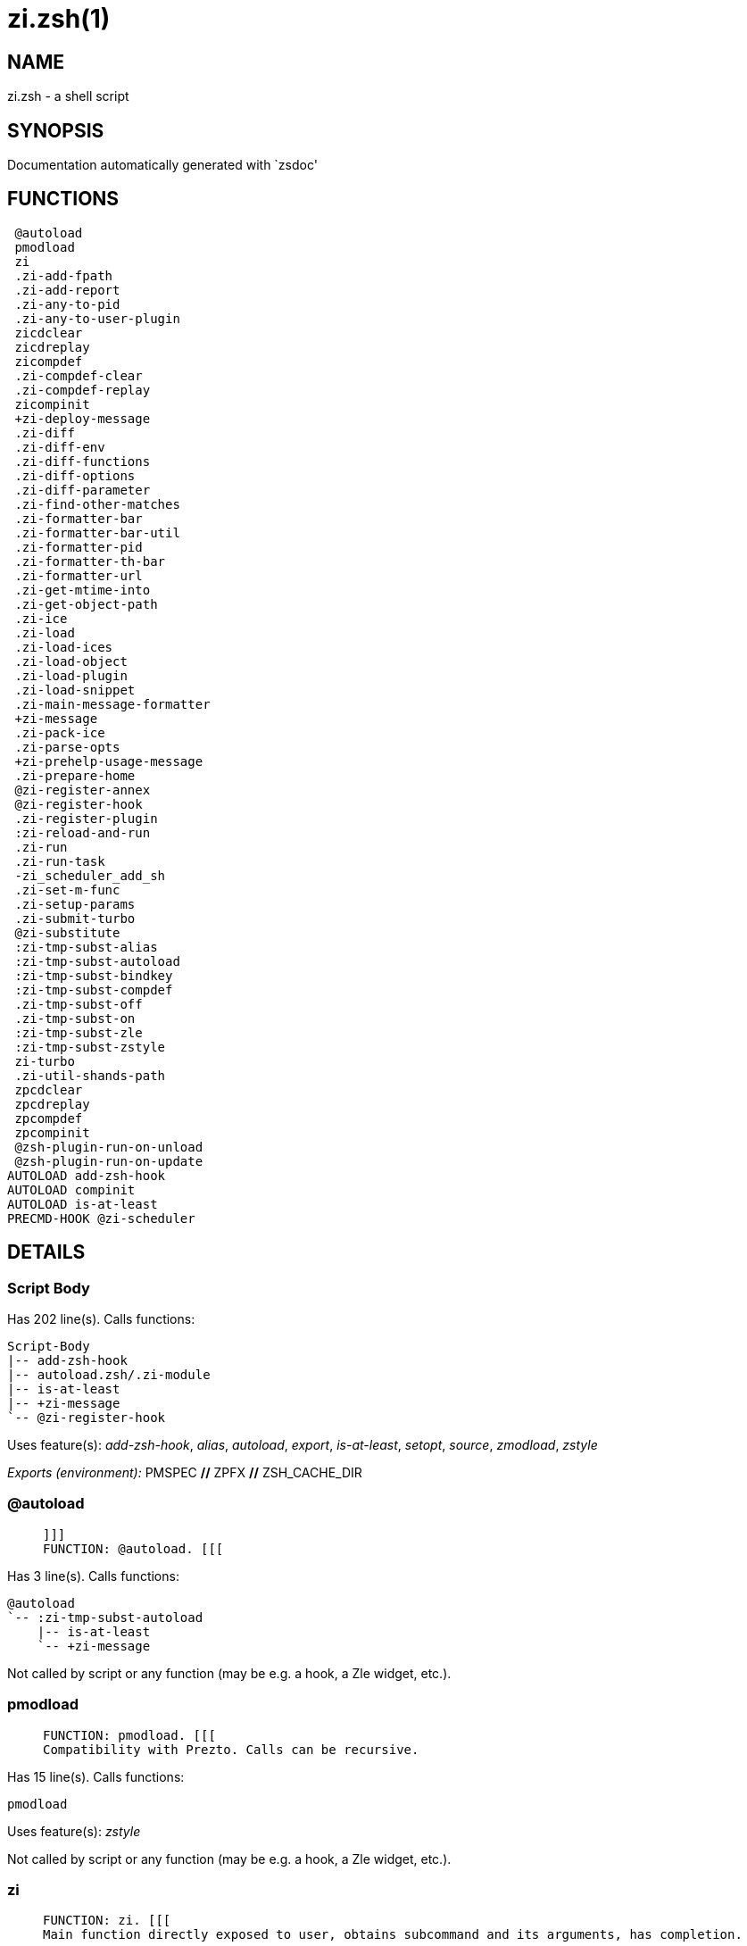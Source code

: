zi.zsh(1)
=========
:compat-mode!:

NAME
----
zi.zsh - a shell script

SYNOPSIS
--------
Documentation automatically generated with `zsdoc'

FUNCTIONS
---------

 @autoload
 pmodload
 zi
 .zi-add-fpath
 .zi-add-report
 .zi-any-to-pid
 .zi-any-to-user-plugin
 zicdclear
 zicdreplay
 zicompdef
 .zi-compdef-clear
 .zi-compdef-replay
 zicompinit
 +zi-deploy-message
 .zi-diff
 .zi-diff-env
 .zi-diff-functions
 .zi-diff-options
 .zi-diff-parameter
 .zi-find-other-matches
 .zi-formatter-bar
 .zi-formatter-bar-util
 .zi-formatter-pid
 .zi-formatter-th-bar
 .zi-formatter-url
 .zi-get-mtime-into
 .zi-get-object-path
 .zi-ice
 .zi-load
 .zi-load-ices
 .zi-load-object
 .zi-load-plugin
 .zi-load-snippet
 .zi-main-message-formatter
 +zi-message
 .zi-pack-ice
 .zi-parse-opts
 +zi-prehelp-usage-message
 .zi-prepare-home
 @zi-register-annex
 @zi-register-hook
 .zi-register-plugin
 :zi-reload-and-run
 .zi-run
 .zi-run-task
 -zi_scheduler_add_sh
 .zi-set-m-func
 .zi-setup-params
 .zi-submit-turbo
 @zi-substitute
 :zi-tmp-subst-alias
 :zi-tmp-subst-autoload
 :zi-tmp-subst-bindkey
 :zi-tmp-subst-compdef
 .zi-tmp-subst-off
 .zi-tmp-subst-on
 :zi-tmp-subst-zle
 :zi-tmp-subst-zstyle
 zi-turbo
 .zi-util-shands-path
 zpcdclear
 zpcdreplay
 zpcompdef
 zpcompinit
 @zsh-plugin-run-on-unload
 @zsh-plugin-run-on-update
AUTOLOAD add-zsh-hook
AUTOLOAD compinit
AUTOLOAD is-at-least
PRECMD-HOOK @zi-scheduler

DETAILS
-------

Script Body
~~~~~~~~~~~

Has 202 line(s). Calls functions:

 Script-Body
 |-- add-zsh-hook
 |-- autoload.zsh/.zi-module
 |-- is-at-least
 |-- +zi-message
 `-- @zi-register-hook

Uses feature(s): _add-zsh-hook_, _alias_, _autoload_, _export_, _is-at-least_, _setopt_, _source_, _zmodload_, _zstyle_

_Exports (environment):_ PMSPEC [big]*//* ZPFX [big]*//* ZSH_CACHE_DIR

@autoload
~~~~~~~~~

____
 
 ]]]
 FUNCTION: @autoload. [[[
____

Has 3 line(s). Calls functions:

 @autoload
 `-- :zi-tmp-subst-autoload
     |-- is-at-least
     `-- +zi-message

Not called by script or any function (may be e.g. a hook, a Zle widget, etc.).

pmodload
~~~~~~~~

____
 
 FUNCTION: pmodload. [[[
 Compatibility with Prezto. Calls can be recursive.
____

Has 15 line(s). Calls functions:

 pmodload

Uses feature(s): _zstyle_

Not called by script or any function (may be e.g. a hook, a Zle widget, etc.).

zi
~~

____
 
 FUNCTION: zi. [[[
 Main function directly exposed to user, obtains subcommand and its arguments, has completion.
____

Has 547 line(s). Calls functions:

 zi
 |-- additional.zsh/.zi-clear-debug-report
 |-- additional.zsh/.zi-debug-start
 |-- additional.zsh/.zi-debug-stop
 |-- additional.zsh/.zi-debug-unload
 |-- autoload.zsh/.zi-analytics-menu
 |-- autoload.zsh/.zi-cdisable
 |-- autoload.zsh/.zi-cenable
 |-- autoload.zsh/.zi-clear-completions
 |-- autoload.zsh/.zi-compiled
 |-- autoload.zsh/.zi-compile-uncompile-all
 |-- autoload.zsh/.zi-control-menu
 |-- autoload.zsh/.zi-help
 |-- autoload.zsh/.zi-list-bindkeys
 |-- autoload.zsh/.zi-list-compdef-replay
 |-- autoload.zsh/.zi-ls
 |-- autoload.zsh/.zi-module
 |-- autoload.zsh/.zi-recently
 |-- autoload.zsh/.zi-search-completions
 |-- autoload.zsh/.zi-self-update
 |-- autoload.zsh/.zi-show-all-reports
 |-- autoload.zsh/.zi-show-completions
 |-- autoload.zsh/.zi-show-debug-report
 |-- autoload.zsh/.zi-show-registered-plugins
 |-- autoload.zsh/.zi-show-report
 |-- autoload.zsh/.zi-show-times
 |-- autoload.zsh/.zi-show-zstatus
 |-- autoload.zsh/.zi-uncompile-plugin
 |-- autoload.zsh/.zi-uninstall-completions
 |-- autoload.zsh/.zi-unload
 |-- autoload.zsh/.zi-update-or-status
 |-- autoload.zsh/.zi-update-or-status-all
 |-- compinit
 |-- install.zsh/.zi-compile-plugin
 |-- install.zsh/.zi-compinit
 |-- install.zsh/.zi-forget-completion
 |-- install.zsh/.zi-install-completions
 |-- +zi-message
 `-- +zi-prehelp-usage-message
     `-- +zi-message

Uses feature(s): _autoload_, _compinit_, _eval_, _setopt_, _source_

Called by:

 zi-turbo

.zi-add-fpath
~~~~~~~~~~~~~

____
 
 FUNCTION: .zi-add-fpath. [[[
____

Has 10 line(s). Calls functions:

 .zi-add-fpath

Called by:

 zi

.zi-add-report
~~~~~~~~~~~~~~

____
 
 FUNCTION: .zi-add-report. [[[
 Adds a report line for given plugin.
 
 $1 - uspl2, i.e. user/plugin
 $2, ... - the text
____

Has 3 line(s). Doesn't call other functions.

Called by:

 .zi-load-plugin
 .zi-load-snippet
 :zi-tmp-subst-alias
 :zi-tmp-subst-autoload
 :zi-tmp-subst-bindkey
 :zi-tmp-subst-compdef
 :zi-tmp-subst-zle
 :zi-tmp-subst-zstyle

.zi-any-to-pid
~~~~~~~~~~~~~~

____
 
 FUNCTION: .zi-any-to-pid. [[[
____

Has 21 line(s). Calls functions:

 .zi-any-to-pid

Uses feature(s): _setopt_

Called by:

 side.zsh/.zi-any-colorify-as-uspl2
 side.zsh/.zi-exists-physically-message
 side.zsh/.zi-first

.zi-any-to-user-plugin
~~~~~~~~~~~~~~~~~~~~~~

____
 
 FUNCTION: .zi-any-to-user-plugin. [[[
 Allows elastic plugin-spec across the code.
 
 $1 - plugin spec (4 formats: user---plugin, user/plugin, user, plugin)
 $2 - plugin (only when $1 - i.e. user - given)
 
 Returns user and plugin in $reply.
 
____

Has 25 line(s). Doesn't call other functions.

Uses feature(s): _setopt_

Called by:

 .zi-add-fpath
 .zi-get-object-path
 .zi-load
 .zi-run
 :zi-tmp-subst-autoload
 autoload.zsh/.zi-any-to-uspl2
 autoload.zsh/.zi-changes
 autoload.zsh/.zi-compiled
 autoload.zsh/.zi-compile-uncompile-all
 autoload.zsh/.zi-create
 autoload.zsh/.zi-delete
 autoload.zsh/.zi-find-completions-of-plugin
 autoload.zsh/.zi-glance
 autoload.zsh/.zi-show-report
 autoload.zsh/.zi-stress
 autoload.zsh/.zi-uncompile-plugin
 autoload.zsh/.zi-unload
 autoload.zsh/.zi-unregister-plugin
 autoload.zsh/.zi-update-all-parallel
 autoload.zsh/.zi-update-or-status-all
 autoload.zsh/.zi-update-or-status
 install.zsh/.zi-install-completions
 side.zsh/.zi-any-colorify-as-uspl2
 side.zsh/.zi-compute-ice
 side.zsh/.zi-exists-physically-message
 side.zsh/.zi-exists-physically
 side.zsh/.zi-first

_Environment variables used:_ ZPFX

zicdclear
~~~~~~~~~

____
 
 ]]]
 FUNCTION: zicdclear. [[[
 A wrapper for `zi cdclear -q' which can be called from hook ices like the atinit'', atload'', etc. ices.
____

Has 1 line(s). Calls functions:

 zicdclear

Not called by script or any function (may be e.g. a hook, a Zle widget, etc.).

zicdreplay
~~~~~~~~~~

____
 
 FUNCTION: zicdreplay. [[[
 A function that can be invoked from within `atinit', `atload', etc. ice-mod.
 It works like `zi cdreplay', which cannot be invoked from such hook ices.
____

Has 1 line(s). Calls functions:

 zicdreplay

Not called by script or any function (may be e.g. a hook, a Zle widget, etc.).

zicompdef
~~~~~~~~~

____
 
 ]]]
 FUNCTION: zicompdef. [[[
 Stores compdef for a replay with `zicdreplay' (turbo mode) or with `zi cdreplay' (normal mode). An utility functton of an undefined use case.
____

Has 1 line(s). Doesn't call other functions.

Not called by script or any function (may be e.g. a hook, a Zle widget, etc.).

.zi-compdef-clear
~~~~~~~~~~~~~~~~~

____
 
 FUNCTION: .zi-compdef-clear. [[[
 Implements user-exposed functionality to clear gathered compdefs.
____

Has 3 line(s). Calls functions:

 .zi-compdef-clear
 `-- +zi-message

Called by:

 zicdclear
 zi
 zpcdclear

.zi-compdef-replay
~~~~~~~~~~~~~~~~~~

____
 
 FUNCTION: .zi-compdef-replay. [[[
 Runs gathered compdef calls. This allows to run `compinit' after loading plugins.
____

Has 16 line(s). Calls functions:

 .zi-compdef-replay
 `-- +zi-message

Uses feature(s): _compdef_

Called by:

 zicdreplay
 zi
 zpcdreplay

zicompinit
~~~~~~~~~~

____
 
 ]]]
 FUNCTION: zicompinit. [[[
 A function that can be invoked from within `atinit', `atload', etc. ice-mod.
 It runs `autoload compinit; compinit' and respects
 ZI[ZCOMPDUMP_PATH] and ZI[COMPINIT_OPTS].
____

Has 1 line(s). Calls functions:

 zicompinit
 `-- compinit

Uses feature(s): _autoload_, _compinit_

Not called by script or any function (may be e.g. a hook, a Zle widget, etc.).

+zi-deploy-message
~~~~~~~~~~~~~~~~~~

____
 
 FUNCTION: +zi-deploy-message. [[[
 Deploys a sub-prompt message to be displayed OR a `zle
 .reset-prompt' call to be invoked
____

Has 13 line(s). Doesn't call other functions.

Uses feature(s): _read_, _zle_

Called by:

 .zi-load-snippet
 .zi-load
 autoload.zsh/.zi-recall

.zi-diff
~~~~~~~~

____
 
 FUNCTION: .zi-diff. [[[
 Performs diff actions of all types
____

Has 4 line(s). Calls functions:

 .zi-diff

Called by:

 .zi-load-plugin
 additional.zsh/.zi-debug-start
 additional.zsh/.zi-debug-stop

.zi-diff-env
~~~~~~~~~~~~

____
 
 FUNCTION: .zi-diff-env. [[[
 Implements detection of change in PATH and FPATH.
 
 $1 - user/plugin (i.e. uspl2 format)
 $2 - command, can be "begin" or "end"
____

Has 15 line(s). Doesn't call other functions.

Called by:

 .zi-diff
 .zi-load-plugin

.zi-diff-functions
~~~~~~~~~~~~~~~~~~

____
 
 FUNCTION: .zi-diff-functions. [[[
 Implements detection of newly created functions. Performs data gathering, computation is done in *-compute().
 
 $1 - user/plugin (i.e. uspl2 format)
 $2 - command, can be "begin" or "end"
____

Has 3 line(s). Doesn't call other functions.

Called by:

 .zi-diff

.zi-diff-options
~~~~~~~~~~~~~~~~

____
 
 FUNCTION: .zi-diff-options. [[[
 Implements detection of change in option state. Performs data gathering, computation is done in *-compute().
 
 $1 - user/plugin (i.e. uspl2 format)
 $2 - command, can be "begin" or "end"
____

Has 2 line(s). Doesn't call other functions.

Called by:

 .zi-diff

.zi-diff-parameter
~~~~~~~~~~~~~~~~~~

____
 
 FUNCTION: .zi-diff-parameter. [[[
 Implements detection of change in any parameter's existence and type.
 Performs data gathering, computation is done in *-compute().
 
 $1 - user/plugin (i.e. uspl2 format)
 $2 - command, can be "begin" or "end"
____

Has 7 line(s). Doesn't call other functions.

Called by:

 .zi-diff

.zi-find-other-matches
~~~~~~~~~~~~~~~~~~~~~~

____
 
 FUNCTION: .zi-find-other-matches. [[[
 Plugin's main source file is in general `name.plugin.zsh'. However,
 there can be different conventions, if that file is not found, then
 this functions examines other conventions in the most sane order.
____

Has 17 line(s). Doesn't call other functions.

Called by:

 .zi-load-plugin
 .zi-load-snippet
 side.zsh/.zi-first

.zi-formatter-bar
~~~~~~~~~~~~~~~~~

____
 
 FUNCTION: .zi-formatter-bar. [[[
____

Has 1 line(s). Calls functions:

 .zi-formatter-bar

Not called by script or any function (may be e.g. a hook, a Zle widget, etc.).

.zi-formatter-bar-util
~~~~~~~~~~~~~~~~~~~~~~

____
 
 FUNCTION: .zi-formatter-bar-util. [[[
____

Has 7 line(s). Doesn't call other functions.

Called by:

 .zi-formatter-bar
 .zi-formatter-th-bar

.zi-formatter-pid
~~~~~~~~~~~~~~~~~

____
 
 FUNCTION: .zi-formatter-pid. [[[
____

Has 10 line(s). Calls functions:

 .zi-formatter-pid
 `-- side.zsh/.zi-any-colorify-as-uspl2

Uses feature(s): _source_

Not called by script or any function (may be e.g. a hook, a Zle widget, etc.).

.zi-formatter-th-bar
~~~~~~~~~~~~~~~~~~~~

____
 
 FUNCTION: .zi-formatter-th-bar. [[[
____

Has 1 line(s). Calls functions:

 .zi-formatter-th-bar

Not called by script or any function (may be e.g. a hook, a Zle widget, etc.).

.zi-formatter-url
~~~~~~~~~~~~~~~~~

____
 
 FUNCTION: .zi-formatter-url. [[[
____

Has 19 line(s). Doesn't call other functions.

Not called by script or any function (may be e.g. a hook, a Zle widget, etc.).

.zi-get-mtime-into
~~~~~~~~~~~~~~~~~~

____
 
 FUNCTION: .zi-get-mtime-into. [[[
____

Has 7 line(s). Doesn't call other functions.

Called by:

 Script-Body
 autoload.zsh/.zi-self-update
 autoload.zsh/.zi-update-or-status-all

.zi-get-object-path
~~~~~~~~~~~~~~~~~~~

____
 
 FUNCTION: .zi-get-object-path. [[[
____

Has 23 line(s). Calls functions:

 .zi-get-object-path

Called by:

 .zi-load-ices
 .zi-load-snippet
 .zi-run
 zi
 autoload.zsh/.zi-get-path
 install.zsh/.zi-setup-plugin-dir
 install.zsh/.zi-update-snippet
 side.zsh/.zi-first
 side.zsh/.zi-two-paths

.zi-ice
~~~~~~~

____
 
 FUNCTION: .zi-ice. [[[
 Parses ICE specification, puts the result into ICE global hash. The ice-spec is valid for
 next command only (i.e. it "melts"), but it can then stick to plugin and activate e.g. at update.
____

Has 12 line(s). Doesn't call other functions.

Uses feature(s): _setopt_

Called by:

 zi

_Environment variables used:_ ZPFX

.zi-load
~~~~~~~~

____
 
 FUNCTION: .zi-load. [[[
 Implements the exposed-to-user action of loading a plugin.
 
 $1 - plugin spec (4 formats: user---plugin, user/plugin, user, plugin)
 $2 - plugin name, if the third format is used
____

Has 76 line(s). Calls functions:

 .zi-load
 |-- install.zsh/.zi-get-package
 |-- install.zsh/.zi-setup-plugin-dir
 `-- +zi-deploy-message

Uses feature(s): _eval_, _setopt_, _source_, _zle_

Called by:

 .zi-load-object
 .zi-run-task
 additional.zsh/.zi-service

.zi-load-ices
~~~~~~~~~~~~~

____
 
 FUNCTION: .zi-load-ices. [[[
____

Has 22 line(s). Calls functions:

 .zi-load-ices

Called by:

 zi

_Environment variables used:_ ZPFX

.zi-load-object
~~~~~~~~~~~~~~~

____
 
 FUNCTION: .zi-load-object. [[[
____

Has 10 line(s). Calls functions:

 .zi-load-object

Called by:

 zi

.zi-load-plugin
~~~~~~~~~~~~~~~

____
 
 FUNCTION: .zi-load-plugin. [[[
 Lower-level function for loading a plugin.
 
 $1 - user
 $2 - plugin
 $3 - mode (light or load)
____

Has 107 line(s). Calls functions:

 .zi-load-plugin
 `-- :zi-tmp-subst-autoload
     |-- is-at-least
     `-- +zi-message

Uses feature(s): _eval_, _setopt_, _source_, _unfunction_, _zle_

Called by:

 .zi-load

.zi-load-snippet
~~~~~~~~~~~~~~~~

____
 
 FUNCTION: .zi-load-snippet. [[[
 Implements the exposed-to-user action of loading a snippet.
 
 $1 - url (can be local, absolute path).
____

Has 173 line(s). Calls functions:

 .zi-load-snippet
 |-- install.zsh/.zi-download-snippet
 |-- +zi-deploy-message
 `-- +zi-message

Uses feature(s): _autoload_, _eval_, _setopt_, _source_, _unfunction_, _zparseopts_, _zstyle_

Called by:

 pmodload
 .zi-load-object
 .zi-load
 .zi-run-task
 additional.zsh/.zi-service

.zi-main-message-formatter
~~~~~~~~~~~~~~~~~~~~~~~~~~

____
 
 FUNCTION: +zi-message-formatter [[[
____

Has 18 line(s). Doesn't call other functions.

Not called by script or any function (may be e.g. a hook, a Zle widget, etc.).

+zi-message
~~~~~~~~~~~

____
 
 FUNCTION: +zi-message. [[[
____

Has 14 line(s). Doesn't call other functions.

Called by:

 Script-Body
 .zi-compdef-clear
 .zi-compdef-replay
 .zi-load-snippet
 +zi-prehelp-usage-message
 .zi-register-plugin
 .zi-run
 .zi-set-m-func
 :zi-tmp-subst-autoload
 zi
 additional.zsh/.zi-debug-start
 additional.zsh/.zi-debug-unload
 additional.zsh/:zi-tmp-subst-source
 autoload.zsh/.zi-build-module
 autoload.zsh/.zi-cd
 autoload.zsh/.zi-self-update
 autoload.zsh/.zi-show-zstatus
 autoload.zsh/.zi-uninstall-completions
 autoload.zsh/.zi-update-all-parallel
 autoload.zsh/.zi-update-or-status-all
 autoload.zsh/.zi-update-or-status
 autoload.zsh/.zi-wait-for-update-jobs
 install.zsh/.zi-compile-plugin
 install.zsh/.zi-compinit
 install.zsh/.zi-download-file-stdout
 install.zsh/.zi-download-snippet
 install.zsh/.zi-extract
 install.zsh/ziextract
 install.zsh/.zi-get-cygwin-package
 install.zsh/.zi-get-latest-gh-r-url-part
 install.zsh/.zi-get-package
 install.zsh/.zi-install-completions
 install.zsh/∞zi-ps-on-update-hook
 install.zsh/∞zi-reset-hook
 install.zsh/.zi-setup-plugin-dir
 install.zsh/.zi-update-snippet
 side.zsh/.zi-countdown
 side.zsh/.zi-exists-physically-message

.zi-pack-ice
~~~~~~~~~~~~

____
 
 FUNCTION: .zi-pack-ice. [[[
 Remembers all ice-mods, assigns them to concrete plugin. Ice spec is in general forgotten for
 second-next command (that's why it's called "ice" - it melts), however they glue to the object (plugin
 or snippet) mentioned in the next command – for later use with e.g. `zi update ...'.
____

Has 3 line(s). Doesn't call other functions.

Called by:

 .zi-load-snippet
 .zi-load
 @zsh-plugin-run-on-unload
 @zsh-plugin-run-on-update
 install.zsh/.zi-update-snippet
 side.zsh/.zi-compute-ice

.zi-parse-opts
~~~~~~~~~~~~~~

____
 
 ]]]
 FUNCTION: +zi-parse-opts. [[[
____

Has 2 line(s). Doesn't call other functions.

Called by:

 zi
 autoload.zsh/.zi-delete

+zi-prehelp-usage-message
~~~~~~~~~~~~~~~~~~~~~~~~~

____
 
 FUNCTION: +zi-prehelp-usage-message. [[[
____

Has 34 line(s). Calls functions:

 +zi-prehelp-usage-message
 `-- +zi-message

Called by:

 zi
 autoload.zsh/.zi-delete

.zi-prepare-home
~~~~~~~~~~~~~~~~

____
 
 FUNCTION: .zi-prepare-home. [[[
 Creates all directories needed by ZI, first checks if they already exist.
____

Has 38 line(s). Calls functions:

 .zi-prepare-home
 |-- autoload.zsh/.zi-clear-completions
 `-- install.zsh/.zi-compinit

Uses feature(s): _source_

Called by:

 Script-Body

_Environment variables used:_ ZPFX

@zi-register-annex
~~~~~~~~~~~~~~~~~~

____
 
 FUNCTION: @zi-register-annex. [[[
 Registers the z-annex inside ZI – i.e. an ZI extension
____

Has 8 line(s). Doesn't call other functions.

Not called by script or any function (may be e.g. a hook, a Zle widget, etc.).

@zi-register-hook
~~~~~~~~~~~~~~~~~

____
 
 FUNCTION: @zi-register-hook. [[[
 Registers the z-annex inside ZI – i.e. an ZI extension
____

Has 4 line(s). Doesn't call other functions.

Called by:

 Script-Body

.zi-register-plugin
~~~~~~~~~~~~~~~~~~~

____
 
 FUNCTION: .zi-register-plugin. [[[
 Adds the plugin to ZI_REGISTERED_PLUGINS array and to the
 zsh_loaded_plugins array (managed according to the plugin standard:
 https://github.com/z-shell/zi/wiki/Zsh-Plugin-Standard).
____

Has 20 line(s). Calls functions:

 .zi-register-plugin
 `-- +zi-message

Called by:

 .zi-load

:zi-reload-and-run
~~~~~~~~~~~~~~~~~~

____
 
 FUNCTION: :zi-reload-and-run. [[[
 Marks given function ($3) for autoloading, and executes it triggering the load.
 $1 is the fpath dedicated  to the function, $2 are autoload options. This function replaces "autoload -X",
 because using that on older Zsh versions causes problems with traps.
 
 So basically one creates function stub that calls :zi-reload-and-run() instead of "autoload -X".
 
 $1 - FPATH dedicated to function
 $2 - autoload options
 $3 - function name (one that needs autoloading)
 
 Author: Bart Schaefer
____

Has 9 line(s). Doesn't call other functions.

Uses feature(s): _autoload_, _unfunction_

Not called by script or any function (may be e.g. a hook, a Zle widget, etc.).

.zi-run
~~~~~~~

____
 
 FUNCTION: .zi-run. [[[
 Run code inside plugin's folder
 It uses the `correct' parameter from upper's scope zi().
____

Has 24 line(s). Calls functions:

 .zi-run
 `-- +zi-message

Uses feature(s): _eval_, _setopt_

Called by:

 zi

.zi-run-task
~~~~~~~~~~~~

____
 
 FUNCTION: .zi-run-task. [[[
 A backend, worker function of .zi-scheduler. It obtains the tasks
 index and a few of its properties (like the type: plugin, snippet,
 service plugin, service snippet) and executes it first checking for
 additional conditions (like non-numeric wait'' ice).
 
 $1 - the pass number, either 1st or 2nd pass
 $2 - the time assigned to the task
 $3 - type: plugin, snippet, service plugin, service snippet
 $4 - task's index in the ZI[WAIT_ICE_...] fields
 $5 - mode: load or light
 $6 - the plugin-spec or snippet URL or alias name (from id-as'')
____

Has 45 line(s). Calls functions:

 .zi-run-task
 `-- autoload.zsh/.zi-unload

Uses feature(s): _eval_, _source_, _zle_, _zpty_

Called by:

 @zi-scheduler

@zi-scheduler
~~~~~~~~~~~~~

____
 
 FUNCTION: @zi-scheduler. [[[
 Searches for timeout tasks, executes them. There's an array of tasks
 waiting for execution, this scheduler manages them, detects which ones
 should be run at current moment, decides to remove (or not) them from
 the array after execution.
 
 $1 - if "following", then it is non-first (second and more)
 invocation of the scheduler; this results in chain of `sched'
 invocations that results in repetitive @zi-scheduler activity.
 
 if "burst", then all tasks are marked timeout and executed one
 by one; this is handy if e.g. a docker image starts up and
 needs to install all turbo-mode plugins without any hesitation
 (delay), i.e. "burst" allows to run package installations from
 script, not from prompt.
 
____

Has 74 line(s). *Is a precmd hook*. Calls functions:

 @zi-scheduler
 `-- add-zsh-hook

Uses feature(s): _add-zsh-hook_, _sched_, _setopt_, _zle_

Not called by script or any function (may be e.g. a hook, a Zle widget, etc.).

-zi_scheduler_add_sh
~~~~~~~~~~~~~~~~~~~~

____
 
 FUNCTION: -zi_scheduler_add_sh. [[[
 Copies task into ZI_RUN array, called when a task timeouts.
 A small function ran from pattern in /-substitution as a math
 function.
____

Has 7 line(s). Doesn't call other functions.

Not called by script or any function (may be e.g. a hook, a Zle widget, etc.).

.zi-set-m-func
~~~~~~~~~~~~~~

____
 
 FUNCTION:.zi-set-m-func() [[[
 Sets and withdraws the temporary, atclone/atpull time function `m`.
____

Has 17 line(s). Calls functions:

 .zi-set-m-func
 `-- +zi-message

Uses feature(s): _setopt_

Called by:

 .zi-load-snippet
 .zi-load
 autoload.zsh/.zi-update-or-status

.zi-setup-params
~~~~~~~~~~~~~~~~

____
 
 FUNCTION: .zi-setup-params. [[[
____

Has 3 line(s). Doesn't call other functions.

Called by:

 .zi-load-snippet
 .zi-load

.zi-submit-turbo
~~~~~~~~~~~~~~~~

____
 
 FUNCTION: .zi-submit-turbo. [[[
 If `zi load`, `zi light` or `zi snippet`  will be
 preceded with `wait', `load', `unload' or `on-update-of`/`subscribe'
 ice-mods then the plugin or snipped is to be loaded in turbo-mode,
 and this function adds it to internal data structures, so that
 @zi-scheduler can run (load, unload) this as a task.
____

Has 16 line(s). Doesn't call other functions.

Called by:

 zi

@zi-substitute
~~~~~~~~~~~~~~

____
 
 FUNCTION: @zi-substitute. [[[
____

Has 36 line(s). Doesn't call other functions.

Uses feature(s): _setopt_

Called by:

 autoload.zsh/.zi-at-eval
 install.zsh/∞zi-atclone-hook
 install.zsh/.zi-at-eval
 install.zsh/∞zi-cp-hook
 install.zsh/∞zi-extract-hook
 install.zsh/.zi-get-package
 install.zsh/∞zi-make-ee-hook
 install.zsh/∞zi-make-e-hook
 install.zsh/∞zi-make-hook
 install.zsh/∞zi-mv-hook

_Environment variables used:_ ZPFX

:zi-tmp-subst-alias
~~~~~~~~~~~~~~~~~~~

____
 
 FUNCTION: :zi-tmp-subst-alias. [[[
 Function defined to hijack plugin's calls to the `alias' builtin.
 
 The hijacking is to gather report data (which is used in unload).
____

Has 30 line(s). Calls functions:

 :zi-tmp-subst-alias

Uses feature(s): _alias_, _setopt_, _zparseopts_

Not called by script or any function (may be e.g. a hook, a Zle widget, etc.).

:zi-tmp-subst-autoload
~~~~~~~~~~~~~~~~~~~~~~

____
 
 FUNCTION: :zi-tmp-subst-autoload. [[[
 Function defined to hijack plugin's calls to the `autoload' builtin.
 
 The hijacking is not only to gather report data, but also to.
 run custom `autoload' function, that doesn't need FPATH.
____

Has 106 line(s). Calls functions:

 :zi-tmp-subst-autoload
 |-- is-at-least
 `-- +zi-message

Uses feature(s): _autoload_, _eval_, _is-at-least_, _setopt_, _zparseopts_

Called by:

 @autoload
 .zi-load-plugin

:zi-tmp-subst-bindkey
~~~~~~~~~~~~~~~~~~~~~

____
 
 FUNCTION: :zi-tmp-subst-bindkey. [[[
 Function defined to hijack plugin's calls to the `bindkey' builtin.
 
 The hijacking is to gather report data (which is used in unload).
____

Has 107 line(s). Calls functions:

 :zi-tmp-subst-bindkey
 `-- is-at-least

Uses feature(s): _bindkey_, _is-at-least_, _setopt_, _zparseopts_

Not called by script or any function (may be e.g. a hook, a Zle widget, etc.).

:zi-tmp-subst-compdef
~~~~~~~~~~~~~~~~~~~~~

____
 
 FUNCTION: :zi-tmp-subst-compdef. [[[
 Function defined to hijack plugin's calls to the `compdef' function.
 The hijacking is not only for reporting, but also to save compdef
 calls so that `compinit' can be called after loading plugins.
____

Has 5 line(s). Calls functions:

 :zi-tmp-subst-compdef

Uses feature(s): _setopt_

Not called by script or any function (may be e.g. a hook, a Zle widget, etc.).

.zi-tmp-subst-off
~~~~~~~~~~~~~~~~~

____
 
 FUNCTION: .zi-tmp-subst-off. [[[
 Turn off temporary substituting of functions completely for a given mode ("load", "light",
 "light-b" (i.e. the `trackbinds' mode) or "compdef").
____

Has 17 line(s). Doesn't call other functions.

Uses feature(s): _setopt_, _unfunction_

Called by:

 .zi-load-plugin
 additional.zsh/.zi-debug-stop

.zi-tmp-subst-on
~~~~~~~~~~~~~~~~

____
 
 FUNCTION: .zi-tmp-subst-on. [[[
 Turn on temporary substituting of functions of builtins and functions according to passed
 mode ("load", "light", "light-b" or "compdef"). The temporary substituting of functions is
 to gather report data, and to hijack `autoload', `bindkey' and `compdef' calls.
____

Has 29 line(s). Doesn't call other functions.

Uses feature(s): _source_

Called by:

 .zi-load-plugin
 additional.zsh/.zi-debug-start

:zi-tmp-subst-zle
~~~~~~~~~~~~~~~~~

____
 
 FUNCTION: :zi-tmp-subst-zle. [[[.
 Function defined to hijack plugin's calls to the `zle' builtin.
 
 The hijacking is to gather report data (which is used in unload).
____

Has 33 line(s). Calls functions:

 :zi-tmp-subst-zle

Uses feature(s): _setopt_, _zle_

Not called by script or any function (may be e.g. a hook, a Zle widget, etc.).

:zi-tmp-subst-zstyle
~~~~~~~~~~~~~~~~~~~~

____
 
 FUNCTION: :zi-tmp-subst-zstyle. [[[
 Function defined to hijack plugin's calls to the `zstyle' builtin.
 
 The hijacking is to gather report data (which is used in unload).
____

Has 19 line(s). Calls functions:

 :zi-tmp-subst-zstyle

Uses feature(s): _setopt_, _zparseopts_, _zstyle_

Not called by script or any function (may be e.g. a hook, a Zle widget, etc.).

zi-turbo
~~~~~~~~

____
 
 FUNCTION: zi-turbo. [[[
 With zi-turbo first argument is a wait time and suffix, i.e. "0a".
 Anything that doesn't match will be passed as if it were an ice mod.
 Default ices depth'3' and lucid, allowed values [0-9][a-d].
____

Has 1 line(s). Calls functions:

 zi-turbo
 `-- zi
     |-- additional.zsh/.zi-clear-debug-report
     |-- additional.zsh/.zi-debug-start
     |-- additional.zsh/.zi-debug-stop
     |-- additional.zsh/.zi-debug-unload
     |-- autoload.zsh/.zi-analytics-menu
     |-- autoload.zsh/.zi-cdisable
     |-- autoload.zsh/.zi-cenable
     |-- autoload.zsh/.zi-clear-completions
     |-- autoload.zsh/.zi-compiled
     |-- autoload.zsh/.zi-compile-uncompile-all
     |-- autoload.zsh/.zi-control-menu
     |-- autoload.zsh/.zi-help
     |-- autoload.zsh/.zi-list-bindkeys
     |-- autoload.zsh/.zi-list-compdef-replay
     |-- autoload.zsh/.zi-ls
     |-- autoload.zsh/.zi-module
     |-- autoload.zsh/.zi-recently
     |-- autoload.zsh/.zi-search-completions
     |-- autoload.zsh/.zi-self-update
     |-- autoload.zsh/.zi-show-all-reports
     |-- autoload.zsh/.zi-show-completions
     |-- autoload.zsh/.zi-show-debug-report
     |-- autoload.zsh/.zi-show-registered-plugins
     |-- autoload.zsh/.zi-show-report
     |-- autoload.zsh/.zi-show-times
     |-- autoload.zsh/.zi-show-zstatus
     |-- autoload.zsh/.zi-uncompile-plugin
     |-- autoload.zsh/.zi-uninstall-completions
     |-- autoload.zsh/.zi-unload
     |-- autoload.zsh/.zi-update-or-status
     |-- autoload.zsh/.zi-update-or-status-all
     |-- compinit
     |-- install.zsh/.zi-compile-plugin
     |-- install.zsh/.zi-compinit
     |-- install.zsh/.zi-forget-completion
     |-- install.zsh/.zi-install-completions
     |-- +zi-message
     `-- +zi-prehelp-usage-message
         `-- +zi-message

Not called by script or any function (may be e.g. a hook, a Zle widget, etc.).

.zi-util-shands-path
~~~~~~~~~~~~~~~~~~~~

____
 
 FUNCTION: .zi-util-shands-path. [[[
 Replaces parts of path with %HOME, etc.
____

Has 8 line(s). Doesn't call other functions.

Uses feature(s): _setopt_

Called by:

 .zi-any-to-pid

_Environment variables used:_ ZPFX

zpcdclear
~~~~~~~~~

Has 1 line(s). Calls functions:

 zpcdclear

Not called by script or any function (may be e.g. a hook, a Zle widget, etc.).

zpcdreplay
~~~~~~~~~~

____
 
 ]]]
 Compatibility functions. [[[
 zinit() { zi "$@"; }
____

Has 1 line(s). Calls functions:

 zpcdreplay

Not called by script or any function (may be e.g. a hook, a Zle widget, etc.).

zpcompdef
~~~~~~~~~

Has 1 line(s). Doesn't call other functions.

Not called by script or any function (may be e.g. a hook, a Zle widget, etc.).

zpcompinit
~~~~~~~~~~

Has 1 line(s). Calls functions:

 zpcompinit
 `-- compinit

Uses feature(s): _autoload_, _compinit_

Not called by script or any function (may be e.g. a hook, a Zle widget, etc.).

@zsh-plugin-run-on-unload
~~~~~~~~~~~~~~~~~~~~~~~~~

____
 
 FUNCTION: @zsh-plugin-run-on-update. [[[
 The Plugin Standard required mechanism, see:
 https://github.com/z-shell/zi/wiki/Zsh-Plugin-Standard
____

Has 2 line(s). Calls functions:

 @zsh-plugin-run-on-unload

Not called by script or any function (may be e.g. a hook, a Zle widget, etc.).

@zsh-plugin-run-on-update
~~~~~~~~~~~~~~~~~~~~~~~~~

____
 
 FUNCTION: @zsh-plugin-run-on-update. [[[
 The Plugin Standard required mechanism
____

Has 2 line(s). Calls functions:

 @zsh-plugin-run-on-update

Not called by script or any function (may be e.g. a hook, a Zle widget, etc.).

add-zsh-hook
~~~~~~~~~~~~

____
 
 Add to HOOK the given FUNCTION.
 HOOK is one of chpwd, precmd, preexec, periodic, zshaddhistory,
 zshexit, zsh_directory_name (the _functions subscript is not required).
 
 With -d, remove the function from the hook instead; delete the hook
 variable if it is empty.
 
 -D behaves like -d, but pattern characters are active in the
 function name, so any matching function will be deleted from the hook.
 
____

Has 93 line(s). Doesn't call other functions.

Uses feature(s): _autoload_, _getopts_

Called by:

 Script-Body
 @zi-scheduler

compinit
~~~~~~~~

____
 
 Initialisation for new style completion. This mainly contains some helper
 functions and setup. Everything else is split into different files that
 will automatically be made autoloaded (see the end of this file).  The
 names of the files that will be considered for autoloading are those that
 begin with an underscores (like `_condition).
 
 The first line of each of these files is read and must indicate what
 should be done with its contents:
 
 `#compdef <names ...>'
____

Has 549 line(s). Doesn't call other functions.

Uses feature(s): _autoload_, _bindkey_, _compdef_, _compdump_, _eval_, _read_, _setopt_, _unfunction_, _zle_, _zstyle_

Called by:

 zi
 zicompinit
 zpcompinit

is-at-least
~~~~~~~~~~~

____
 
 
 Test whether $ZSH_VERSION (or some value of your choice, if a second argument
 is provided) is greater than or equal to x.y.z-r (in argument one). In fact,
 it'll accept any dot/dash-separated string of numbers as its second argument
 and compare it to the dot/dash-separated first argument. Leading non-number
 parts of a segment (such as the "zefram" in 3.1.2-zefram4) are not considered
 when the comparison is done; only the numbers matter. Any left-out segments
 in the first argument that are present in the version string compared are
 considered as zeroes, eg 3 == 3.0 == 3.0.0 == 3.0.0.0 and so on.
 
____

Has 56 line(s). Doesn't call other functions.

Called by:

 Script-Body
 :zi-tmp-subst-autoload
 :zi-tmp-subst-bindkey

